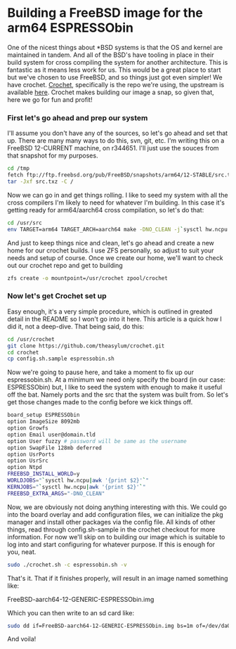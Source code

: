 * Building a FreeBSD image for the arm64 ESPRESSObin

One of the nicest things about *BSD systems is that the OS and kernel are maintained in tandem. And
all of the BSD's have tooling in place in their build system for cross compiling the system for
another architecture. This is fantastic as it means less work for us. This would be a great place to
start but we've chosen to use FreeBSD, and so things just got even simpler! We have
crochet. [[https://github.com/theasylum/crochet.git][Crochet]], specifically is the repo we're using, the upstream is available [[https://github.com/freebsd/crochet][here]]. Crochet
makes building our image a snap, so given that, here we go for fun and profit!

*** First let's go ahead and prep our system

I'll assume you don't have any of the sources, so let's go ahead and set that up. There are many
many ways to do this, svn, git, etc. I'm writing this on a FreeBSD 12-CURRENT machine, on
r344651. I'll just use the souces from that snapshot for my purposes.

#+BEGIN_SRC sh
cd /tmp
fetch ftp://ftp.freebsd.org/pub/FreeBSD/snapshots/arm64/12-STABLE/src.txz
tar -Jxf src.txz -C /
#+END_SRC

Now we can go in and get things rolling. I like to seed my system with all the cross compilers I'm
likely to need for whatever I'm building. In this case it's getting ready for arm64/aarch64 cross
compilation, so let's do that:

#+BEGIN_SRC sh
cd /usr/src
env TARGET=arm64 TARGET_ARCH=aarch64 make -DNO_CLEAN -j`sysctl hw.ncpu | awk '{print $2}'` toolchain
#+END_SRC

And just to keep things nice and clean, let's go ahead and create a new home for our crochet
builds. I use ZFS personally, so adjust to suit your needs and setup of course. Once we create our
home, we'll want to check out our crochet repo and get to building

#+BEGIN_SRC sh
zfs create -o mountpoint=/usr/crochet zpool/crochet
#+END_SRC

*** Now let's get Crochet set up

Easy enough, it's a very simple procedure, which is outlined in greated detail in the README so I
won't go into it here. This article is a quick how I did it, not a deep-dive. That being said, do
this:

#+BEGIN_SRC sh
cd /usr/crochet
git clone https://github.com/theasylum/crochet.git
cd crochet
cp config.sh.sample espressobin.sh
#+END_SRC

Now we're going to pause here, and take a moment to fix up our espressobin.sh. At a minimum we need
only specify the board (in our case: ESPRESSObin) but, I like to seed the system with enough to make
it useful off the bat. Namely ports and the src that the system was built from. So let's get those
changes made to the config before we kick things off.

#+BEGIN_SRC sh
board_setup ESPRESSObin
option ImageSize 8092mb
option Growfs
option Email user@domain.tld
option User fuzzy # password will be same as the username
option SwapFile 128mb deferred
option UsrPorts
option UsrSrc
option Ntpd
FREEBSD_INSTALL_WORLD=y
WORLDJOBS="`sysctl hw.ncpu|awk '{print $2}'`"
KERNJOBS="`sysctl hw.ncpu|awk '{print $2}'`"
FREEBSD_EXTRA_ARGS="-DNO_CLEAN"
#+END_SRC

Now, we are obviously not doing anything interesting with this. We could go into the board overlay
and add configuration files, we can initialize the pkg manager and install other packages via the
config file. All kinds of other things, read through config.sh-sample in the crochet checkout for
more information. For now we'll skip on to building our image which is suitable to log into and
start configuring for whatever purpose. If this is enough for you, neat.

#+BEGIN_SRC sh
sudo ./crochet.sh -c espressobin.sh -v
#+END_SRC

That's it. That if it finishes properly, will result in an image named something like:

#+BEGIN
FreeBSD-aarch64-12-GENERIC-ESPRESSObin.img
#+END

Which you can then write to an sd card like:

#+BEGIN_SRC sh
sudo dd if=FreeBSD-aarch64-12-GENERIC-ESPRESSObin.img bs=1m of=/dev/da0 # <- change that to match your system
#+END_SRC

And voila!
